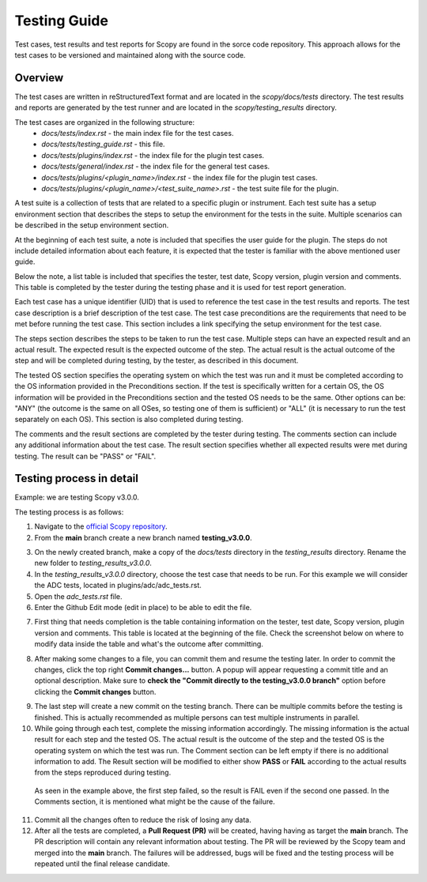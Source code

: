 .. _testing_guide:

Testing Guide
===============================================================================

Test cases, test results and test reports for Scopy are found in the sorce code 
repository. This approach allows for the test cases to be versioned and
maintained along with the source code.

Overview
---------

The test cases are written in reStructuredText format and are 
located in the `scopy/docs/tests` directory. The test results and reports are 
generated by the test runner and are located in the `scopy/testing_results` directory.

The test cases are organized in the following structure:
    - `docs/tests/index.rst` - the main index file for the test cases.
    - `docs/tests/testing_guide.rst` - this file.
    - `docs/tests/plugins/index.rst` - the index file for the plugin test cases.
    - `docs/tests/general/index.rst` - the index file for the general test cases.
    - `docs/tests/plugins/<plugin_name>/index.rst` - the index file for the plugin test cases.
    - `docs/tests/plugins/<plugin_name>/<test_suite_name>.rst` - the test suite file for the plugin.


A test suite is a collection of tests that are related to a specific plugin or instrument.
Each test suite has a setup environment section that describes the steps to setup the environment
for the tests in the suite. Multiple scenarios can be described in the setup environment section.

At the beginning of each test suite, a note is included that specifies the user guide for the 
plugin. The steps do not include detailed information about each feature, it is expected that the 
tester is familiar with the above mentioned user guide.

Below the note, a list table is included that specifies the tester, test date, Scopy version, 
plugin version and comments. This table is completed by the tester during the testing phase and 
it is used for test report generation.

Each test case has a unique identifier (UID) that is used to reference the test case in the test results
and reports. The test case description is a brief description of the test case. 
The test case preconditions are the requirements that need to be met before running the test case.
This section includes a link specifying the setup environment for the test case. 

The steps section describes the steps to be taken to run the test case. Multiple steps can 
have an expected result and an actual result. The expected result is the expected outcome of the 
step. The actual result is the actual outcome of the step and will be completed during testing, 
by the tester, as described in this document. 

The tested OS section specifies the operating system on which the test was run and it must be 
completed according to the OS information provided in the Preconditions section. If the test 
is specifically written for a certain OS, the OS information will be provided in the Preconditions 
section and the tested OS needs to be the same. Other options can be: "ANY" (the outcome is the 
same on all OSes, so testing one of them is sufficient) or "ALL" (it is necessary to run the test 
separately on each OS). This section is also completed during testing.

The comments and the result sections are completed by the tester during testing. The comments 
section can include any additional information about the test case. The result section specifies 
whether all expected results were met during testing. The result can be "PASS" or "FAIL".


Testing process in detail   
---------------------------

Example: we are testing Scopy v3.0.0.

The testing process is as follows:

1. Navigate to the `official Scopy repository <https://github.com/analogdevicesinc/scopy>`__.
2. From the **main** branch create a new branch named **testing_v3.0.0**.

.. image:: https://raw.githubusercontent.com/analogdevicesinc/scopy/doc_resources/resources/testing/create_new_branch.png
    :align: center
..

3. On the newly created branch, make a copy of the `docs/tests` directory 
   in the `testing_results` directory. Rename the new folder to `testing_results_v3.0.0`.
4. In the `testing_results_v3.0.0` directory, choose the test case that needs to be run.
   For this example we will consider the ADC tests, located in plugins/adc/adc_tests.rst.
5. Open the `adc_tests.rst` file.
6. Enter the Github Edit mode (edit in place) to be able to edit the file.

.. image:: https://raw.githubusercontent.com/analogdevicesinc/scopy/doc_resources/resources/testing/github_edit_mode.png
    :align: center
..

7. First thing that needs completion is the table containing information on the tester, 
   test date, Scopy version, plugin version and comments.
   This table is located at the beginning of the file.
   Check the screenshot below on where to modify data inside the table and what's the 
   outcome after committing. 

.. image:: https://raw.githubusercontent.com/analogdevicesinc/scopy/doc_resources/resources/testing/update_table_date.png
    :align: center
..

8. After making some changes to a file, you can commit them and resume the testing later.
   In order to commit the changes, click the top right **Commit changes...** button.
   A popup will appear requesting a commit title and an optional description.
   Make sure to **check the "Commit directly to the testing_v3.0.0 branch"** option 
   before clicking the **Commit changes** button.

.. image:: https://raw.githubusercontent.com/analogdevicesinc/scopy/doc_resources/resources/testing/committing_changes.png
    :align: center
..

9. The last step will create a new commit on the testing branch. There can be multiple 
   commits before the testing is finished. This is actually recommended as multiple 
   persons can test multiple instruments in parallel.

10. While going through each test, complete the missing information accordingly.
    The missing information is the actual result for each step and the tested OS.
    The actual result is the outcome of the step and the tested OS is the operating 
    system on which the test was run.
    The Comment section can be left empty if there is no additional information to add.
    The Result section will be modified to either show **PASS** or **FAIL** according 
    to the actual results from the steps reproduced during testing.

.. image:: https://raw.githubusercontent.com/analogdevicesinc/scopy/doc_resources/resources/testing/actual_result_tests.png
    :align: center
..

    As seen in the example above, the first step failed, so the result is FAIL 
    even if the second one passed. In the Comments section, it is mentioned what 
    might be the cause of the failure.

11. Commit all the changes often to reduce the risk of losing any data.

12. After all the tests are completed, a **Pull Request (PR)** will be created, having 
    having as target the **main** branch. The PR description will contain any 
    relevant information about testing. 
    The PR will be reviewed by the Scopy team and merged into the **main** branch.
    The failures will be addressed, bugs will be fixed and the testing process will
    be repeated until the final release candidate.